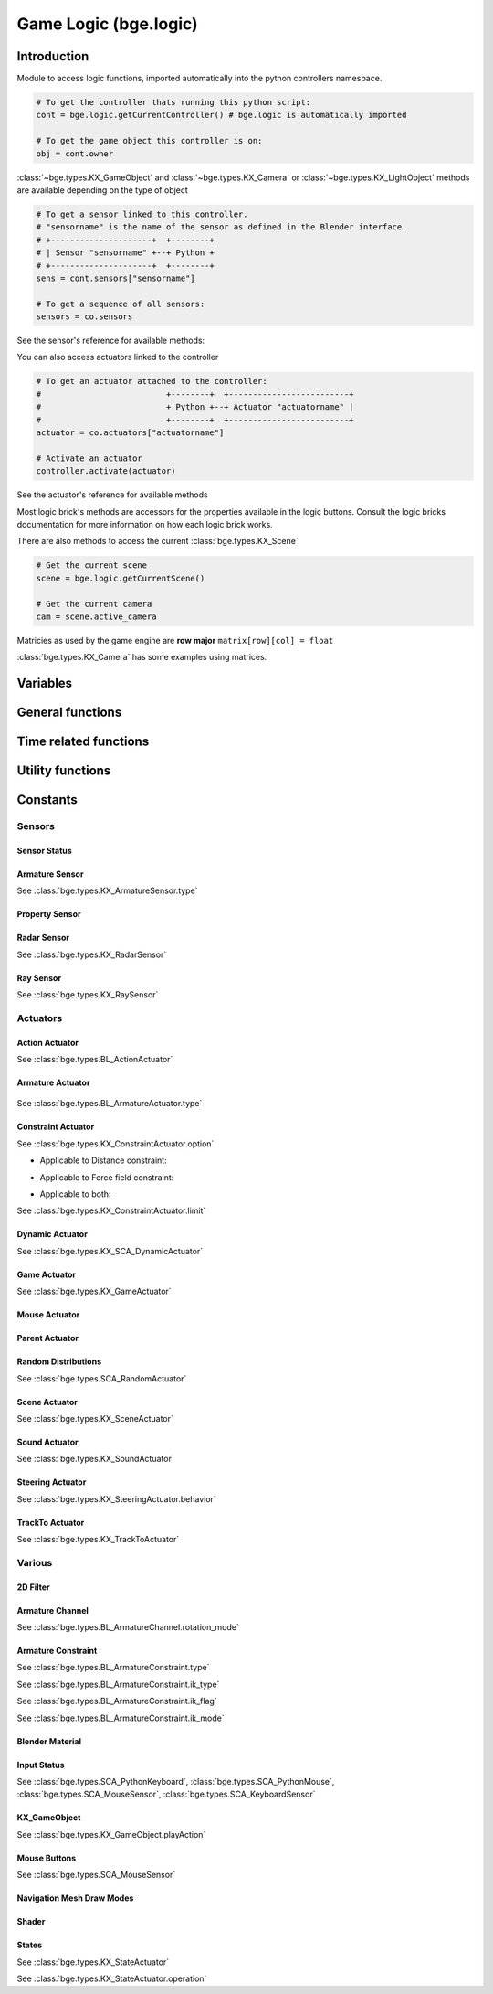 
Game Logic (bge.logic)
======================

************
Introduction
************

Module to access logic functions, imported automatically into the python controllers namespace.

.. module:: bge.logic

.. code-block:: python

   # To get the controller thats running this python script:
   cont = bge.logic.getCurrentController() # bge.logic is automatically imported
   
   # To get the game object this controller is on:
   obj = cont.owner

:class:`~bge.types.KX_GameObject` and :class:`~bge.types.KX_Camera` or :class:`~bge.types.KX_LightObject` methods are available depending on the type of object

.. code-block:: python

   # To get a sensor linked to this controller.
   # "sensorname" is the name of the sensor as defined in the Blender interface.
   # +---------------------+  +--------+
   # | Sensor "sensorname" +--+ Python +
   # +---------------------+  +--------+
   sens = cont.sensors["sensorname"]

   # To get a sequence of all sensors:
   sensors = co.sensors

See the sensor's reference for available methods:

.. hlist::
   :columns: 3

   * :class:`~bge.types.KX_MouseFocusSensor`
   * :class:`~bge.types.KX_NearSensor`
   * :class:`~bge.types.KX_NetworkMessageSensor`
   * :class:`~bge.types.KX_RadarSensor`
   * :class:`~bge.types.KX_RaySensor`
   * :class:`~bge.types.KX_TouchSensor`
   * :class:`~bge.types.SCA_DelaySensor`
   * :class:`~bge.types.SCA_JoystickSensor`
   * :class:`~bge.types.SCA_KeyboardSensor`
   * :class:`~bge.types.SCA_MouseSensor`
   * :class:`~bge.types.SCA_PropertySensor`
   * :class:`~bge.types.SCA_RandomSensor`

You can also access actuators linked to the controller

.. code-block:: python

   # To get an actuator attached to the controller:
   #                          +--------+  +-------------------------+
   #                          + Python +--+ Actuator "actuatorname" |
   #                          +--------+  +-------------------------+
   actuator = co.actuators["actuatorname"]
   
   # Activate an actuator
   controller.activate(actuator)

See the actuator's reference for available methods

.. hlist::
   :columns: 3
   
   * :class:`~bge.types.BL_ActionActuator`
   * :class:`~bge.types.KX_CameraActuator`
   * :class:`~bge.types.KX_ConstraintActuator`
   * :class:`~bge.types.KX_GameActuator`
   * :class:`~bge.types.KX_MouseActuator`
   * :class:`~bge.types.KX_NetworkMessageActuator`
   * :class:`~bge.types.KX_ObjectActuator`
   * :class:`~bge.types.KX_ParentActuator`
   * :class:`~bge.types.KX_SCA_AddObjectActuator`
   * :class:`~bge.types.KX_SCA_DynamicActuator`
   * :class:`~bge.types.KX_SCA_EndObjectActuator`
   * :class:`~bge.types.KX_SCA_ReplaceMeshActuator`
   * :class:`~bge.types.KX_SceneActuator`
   * :class:`~bge.types.KX_SoundActuator`
   * :class:`~bge.types.KX_StateActuator`
   * :class:`~bge.types.KX_TrackToActuator`
   * :class:`~bge.types.KX_VisibilityActuator`
   * :class:`~bge.types.SCA_2DFilterActuator`
   * :class:`~bge.types.SCA_PropertyActuator`
   * :class:`~bge.types.SCA_RandomActuator`

Most logic brick's methods are accessors for the properties available in the logic buttons.
Consult the logic bricks documentation for more information on how each logic brick works.

There are also methods to access the current :class:`bge.types.KX_Scene`

.. code-block:: python

   # Get the current scene
   scene = bge.logic.getCurrentScene()

   # Get the current camera
   cam = scene.active_camera

Matricies as used by the game engine are **row major**
``matrix[row][col] = float``

:class:`bge.types.KX_Camera` has some examples using matrices.

*********
Variables
*********

.. data:: globalDict

   A dictionary that is saved between loading blend files so you can use it to store inventory and other variables you want to store between scenes and blend files.
   It can also be written to a file and loaded later on with the game load/save actuators.

   .. note:: only python built in types such as int/string/bool/float/tuples/lists can be saved, GameObjects, Actuators etc will not work as expected.

.. data:: keyboard

   The current keyboard wrapped in an :class:`~bge.types.SCA_PythonKeyboard` object.

.. data:: mouse

   The current mouse wrapped in an :class:`~bge.types.SCA_PythonMouse` object.

.. data:: joysticks

   A list of attached :class:`~bge.types.SCA_PythonJoystick`.
   The list size is the maximum number of supported joysticks.
   If no joystick is available for a given slot, the slot is set to None.

*****************
General functions
*****************

.. function:: getCurrentController()

   Gets the Python controller associated with this Python script.
   
   :rtype: :class:`bge.types.SCA_PythonController`

.. function:: getCurrentScene()

   Gets the current Scene.
   
   :rtype: :class:`bge.types.KX_Scene`

.. function:: getSceneList()

   Gets a list of the current scenes loaded in the game engine.
   
   :rtype: list of :class:`bge.types.KX_Scene`
   
   .. note:: Scenes in your blend file that have not been converted wont be in this list. This list will only contain scenes such as overlays scenes.

.. function:: loadGlobalDict()

   Loads bge.logic.globalDict from a file.

.. function:: saveGlobalDict()

   Saves bge.logic.globalDict to a file.

.. function:: startGame(blend)

   Loads the blend file.
   
   :arg blend: The name of the blend file
   :type blend: string

.. function:: endGame()

   Ends the current game.

.. function:: restartGame()

   Restarts the current game by reloading the .blend file (the last saved version, not what is currently running).
   
.. function:: LibLoad(blend, type, data, load_actions=False, verbose=False, load_scripts=True, async=False)
   
   Converts the all of the datablocks of the given type from the given blend.
   
   :arg blend: The path to the blend file (or the name to use for the library if data is supplied)
   :type blend: string
   :arg type: The datablock type (currently only "Action", "Mesh" and "Scene" are supported)
   :type type: string
   :arg data: Binary data from a blend file (optional)
   :type data: bytes
   :arg load_actions: Search for and load all actions in a given Scene and not just the "active" actions (Scene type only)
   :type load_actions: bool
   :arg verbose: Whether or not to print debugging information (e.g., "SceneName: Scene")
   :type verbose: bool
   :arg load_scripts: Whether or not to load text datablocks as well (can be disabled for some extra security)
   :type load_scripts: bool   
   :arg async: Whether or not to do the loading asynchronously (in another thread). Only the "Scene" type is currently supported for this feature.
   :type async: bool
   
   :rtype: :class:`bge.types.KX_LibLoadStatus`

   .. note:: Asynchronously loaded libraries will not be available immediately after LibLoad() returns. Use the returned KX_LibLoadStatus to figure out when the libraries are ready.
   
.. function:: LibNew(name, type, data)

   Uses existing datablock data and loads in as a new library.
   
   :arg name: A unique library name used for removal later
   :type name: string
   :arg type: The datablock type (currently only "Mesh" is supported)
   :type type: string
   :arg data: A list of names of the datablocks to load
   :type data: list of strings
   
.. function:: LibFree(name)

   Frees a library, removing all objects and meshes from the currently active scenes.

   :arg name: The name of the library to free (the name used in LibNew)
   :type name: string
   
.. function:: LibList()

   Returns a list of currently loaded libraries.
   
   :rtype: list [str]

.. function:: addScene(name, overlay=1)

   Loads a scene into the game engine.

   .. note::

      This function is not effective immediately, the scene is queued
      and added on the next logic cycle where it will be available
      from `getSceneList`

   :arg name: The name of the scene
   :type name: string
   :arg overlay: Overlay or underlay (optional)
   :type overlay: integer

.. function:: sendMessage(subject, body="", to="", message_from="")

   Sends a message to sensors in any active scene.
   
   :arg subject: The subject of the message
   :type subject: string
   :arg body: The body of the message (optional)
   :type body: string
   :arg to: The name of the object to send the message to (optional)
   :type to: string
   :arg message_from: The name of the object that the message is coming from (optional)
   :type message_from: string

.. function:: setGravity(gravity)

   Sets the world gravity.
   
   :arg gravity: gravity vector
   :type gravity: Vector((fx, fy, fz))

.. function:: getSpectrum()

   Returns a 512 point list from the sound card.
   This only works if the fmod sound driver is being used.
   
   :rtype: list [float], len(getSpectrum()) == 512

.. function:: getMaxLogicFrame()

   Gets the maximum number of logic frames per render frame.
   
   :return: The maximum number of logic frames per render frame
   :rtype: integer

.. function:: setMaxLogicFrame(maxlogic)

   Sets the maximum number of logic frames that are executed per render frame.
   This does not affect the physic system that still runs at full frame rate.   
    
   :arg maxlogic: The new maximum number of logic frames per render frame. Valid values: 1..5
   :type maxlogic: integer

.. function:: getMaxPhysicsFrame()

   Gets the maximum number of physics frames per render frame.
   
   :return: The maximum number of physics frames per render frame
   :rtype: integer

.. function:: setMaxPhysicsFrame(maxphysics)

   Sets the maximum number of physics timestep that are executed per render frame.
   Higher value allows physics to keep up with realtime even if graphics slows down the game.
   Physics timestep is fixed and equal to 1/tickrate (see setLogicTicRate)
   maxphysics/ticrate is the maximum delay of the renderer that physics can compensate.
    
   :arg maxphysics: The new maximum number of physics timestep per render frame. Valid values: 1..5.
   :type maxphysics: integer

.. function:: getLogicTicRate()

   Gets the logic update frequency.
   
   :return: The logic frequency in Hz
   :rtype: float

.. function:: setLogicTicRate(ticrate)

   Sets the logic update frequency.
   
   The logic update frequency is the number of times logic bricks are executed every second.
   The default is 60 Hz.
   
   :arg ticrate: The new logic update frequency (in Hz).
   :type ticrate: float

.. function:: getPhysicsTicRate()

   Gets the physics update frequency
   
   :return: The physics update frequency in Hz
   :rtype: float
   
   .. warning: Not implimented yet

.. function:: setPhysicsTicRate(ticrate)

   Sets the physics update frequency
   
   The physics update frequency is the number of times the physics system is executed every second.
   The default is 60 Hz.
   
   :arg ticrate: The new update frequency (in Hz).
   :type ticrate: float

   .. warning: Not implimented yet

.. function:: getAnimRecordFrame()

    Gets the current frame number used for recording animations. This
    number is incremented automatically by Blender when the "Record
    animation" feature is turned on.

    :rtype: int

.. function:: setAnimRecordFrame(framenr)

    Sets the current frame number used for recording animations. This
    number is automatically incremented by Blender when the "Record
    animation" feature is turned on.

    The frame number Must be non-negative, unless Blender has
    :attr:`bpy.types.UserPreferencesEdit.use_negative_frames` enabled
    in its user preferences. Only use non-negative numbers to be on
    the safe side, unless you know what you are doing.

    :arg framenr: The new frame number.
    :type framenr: int

.. function:: getExitKey()

   Gets the key used to exit the game engine

   :return: The key (defaults to :mod:`bge.events.ESCKEY`)
   :rtype: int

.. function:: setExitKey(key)

   Sets the key used to exit the game engine

   :arg key: A key constant from :mod:`bge.events`
   :type key: int

.. function:: NextFrame()

   Render next frame (if Python has control)

.. function:: setRender(render)

   Sets the global flag that controls the render of the scene. 
   If True, the render is done after the logic frame.
   If False, the render is skipped and another logic frame starts immediately.

   .. note::

      GPU VSync no longer limits the number of frame per second when render is off, 
      but the *Use Frame Rate* option still regulates the fps. To run as many frames
      as possible, untick this option (Render Properties, System panel).

   :arg render: the render flag
   :type render: bool

.. function:: getRender()

   Get the current value of the global render flag

   :return: The flag value
   :rtype: bool

**********************
Time related functions
**********************

.. function:: getClockTime()

    Get the current BGE render time, in seconds. The BGE render time is the
    simulation time corresponding to the next scene that will be rendered.

    :rtype: double

.. function:: getFrameTime()

    Get the current BGE frame time, in seconds. The BGE frame time is the
    simulation time corresponding to the current call of the logic system.
    Generally speaking, it is what the user is interested in.

    :rtype: double

.. function:: getRealTime()

    Get the number of real (system-clock) seconds elapsed since the beginning
    of the simulation.

    :rtype: double

.. function:: getTimeScale()

    Get the time multiplier between real-time and simulation time. The default
    value is 1.0. A value greater than 1.0 means that the simulation is going
    faster than real-time, a value lower than 1.0 means that the simulation is
    going slower than real-time.

    :rtype: double

.. function:: setTimeScale(time_scale)

    Set the time multiplier between real-time and simulation time. A value
    greater than 1.0 means that the simulation is going faster than real-time,
    a value lower than 1.0 means that the simulation is going slower than
    real-time. Note that a too large value may lead to some physics
    instabilities.

    :arg time_scale: The new time multiplier.

.. function:: getUseExternalClock()

    Get if the BGE use the inner BGE clock, or rely or on an external
    clock. The default is to use the inner BGE clock.

    :rtype: bool

.. function:: setUseExternalClock(use_external_clock)

    Set if the BGE use the inner BGE clock, or rely or on an external
    clock. If the user selects the use of an external clock, he should call
    regularly the setClockTime method.

    :arg use_external_clock: the new setting

.. function:: setClockTime(new_time)

    Set the next value of the simulation clock. It is preferable to use this
    method from a custom main function in python, as calling it in the logic
    block can easily lead to a blocked system (if the time does not advance
    enough to run at least the next logic step).

    :arg new_time: the next value of the BGE clock (in second).
    

*****************
Utility functions
*****************

.. function:: expandPath(path)

   Converts a blender internal path into a proper file system path.

   Use / as directory separator in path
   You can use '//' at the start of the string to define a relative path;
   Blender replaces that string by the directory of the current .blend or runtime file
   to make a full path name. The function also converts the directory separator to
   the local file system format.

   :arg path: The path string to be converted/expanded.
   :type path: string
   :return: The converted string
   :rtype: string

.. function:: getAverageFrameRate()

   Gets the estimated/average framerate for all the active scenes, not only the current scene.

   :return: The estimated average framerate in frames per second
   :rtype: float

.. function:: getBlendFileList(path = "//")

   Returns a list of blend files in the same directory as the open blend file, or from using the option argument.

   :arg path: Optional directory argument, will be expanded (like expandPath) into the full path.
   :type path: string
   :return: A list of filenames, with no directory prefix
   :rtype: list

.. function:: getRandomFloat()

   Returns a random floating point value in the range [0 - 1)

.. function:: PrintGLInfo()

   Prints GL Extension Info into the console

.. function:: PrintMemInfo()

   Prints engine statistics into the console

.. function:: getProfileInfo()

   Returns a Python dictionary that contains the same information as the on screen profiler. The keys are the profiler categories and the values are tuples with the first element being time taken (in ms) and the second element being the percentage of total time.
   
*********
Constants
*********

.. data:: KX_TRUE

   True value used by some modules.

.. data:: KX_FALSE

   False value used by some modules.

=======
Sensors
======= 

.. _sensor-status:

-------------
Sensor Status
-------------

.. data:: KX_SENSOR_INACTIVE
.. data:: KX_SENSOR_JUST_ACTIVATED
.. data:: KX_SENSOR_ACTIVE
.. data:: KX_SENSOR_JUST_DEACTIVATED

---------------
Armature Sensor
---------------

.. _armaturesensor-type:

See :class:`bge.types.KX_ArmatureSensor.type`

.. data:: KX_ARMSENSOR_STATE_CHANGED

  Detect that the constraint is changing state (active/inactive)

  :value: 0
  
.. data:: KX_ARMSENSOR_LIN_ERROR_BELOW

  Detect that the constraint linear error is above a threshold
  
  :value: 1
  
.. data:: KX_ARMSENSOR_LIN_ERROR_ABOVE

  Detect that the constraint linear error is below a threshold

  :value: 2
  
.. data:: KX_ARMSENSOR_ROT_ERROR_BELOW

  Detect that the constraint rotation error is above a threshold
  
  :value: 3
  
.. data:: KX_ARMSENSOR_ROT_ERROR_ABOVE

  Detect that the constraint rotation error is below a threshold
  
  :value: 4
  

.. _logic-property-sensor:

---------------
Property Sensor
---------------

.. data:: KX_PROPSENSOR_EQUAL

   Activate when the property is equal to the sensor value.

   :value: 1

.. data:: KX_PROPSENSOR_NOTEQUAL

   Activate when the property is not equal to the sensor value.
   
   :value: 2

.. data:: KX_PROPSENSOR_INTERVAL

   Activate when the property is between the specified limits.
   
   :value: 3
   
.. data:: KX_PROPSENSOR_CHANGED

   Activate when the property changes   

   :value: 4

.. data:: KX_PROPSENSOR_EXPRESSION

   Activate when the expression matches
   
   :value: 5

.. data:: KX_PROPSENSOR_LESSTHAN

   Activate when the property is less than the sensor value

   :value: 6

.. data:: KX_PROPSENSOR_GREATERTHAN

   Activate when the property is greater than the sensor value

   :value: 7

------------
Radar Sensor
------------

See :class:`bge.types.KX_RadarSensor`

.. data:: KX_RADAR_AXIS_POS_X
.. data:: KX_RADAR_AXIS_POS_Y
.. data:: KX_RADAR_AXIS_POS_Z
.. data:: KX_RADAR_AXIS_NEG_X
.. data:: KX_RADAR_AXIS_NEG_Y
.. data:: KX_RADAR_AXIS_NEG_Z

----------
Ray Sensor
----------

See :class:`bge.types.KX_RaySensor`

.. data:: KX_RAY_AXIS_POS_X
.. data:: KX_RAY_AXIS_POS_Y
.. data:: KX_RAY_AXIS_POS_Z
.. data:: KX_RAY_AXIS_NEG_X
.. data:: KX_RAY_AXIS_NEG_Y
.. data:: KX_RAY_AXIS_NEG_Z


=========
Actuators
=========

.. _action-actuator:

---------------
Action Actuator
---------------

See :class:`bge.types.BL_ActionActuator`

.. data:: KX_ACTIONACT_PLAY
.. data:: KX_ACTIONACT_PINGPONG
.. data:: KX_ACTIONACT_FLIPPER
.. data:: KX_ACTIONACT_LOOPSTOP
.. data:: KX_ACTIONACT_LOOPEND
.. data:: KX_ACTIONACT_PROPERTY

-----------------
Armature Actuator
-----------------

 .. _armatureactuator-constants-type:
   
See :class:`bge.types.BL_ArmatureActuator.type`

.. data:: KX_ACT_ARMATURE_RUN

  Just make sure the armature will be updated on the next graphic frame.
  This is the only persistent mode of the actuator:
  it executes automatically once per frame until stopped by a controller
  
  :value: 0

.. data:: KX_ACT_ARMATURE_ENABLE

  Enable the constraint.

  :value: 1

.. data:: KX_ACT_ARMATURE_DISABLE

  Disable the constraint (runtime constraint values are not updated).

  :value: 2

.. data:: KX_ACT_ARMATURE_SETTARGET

  Change target and subtarget of constraint.
  
  :value: 3

.. data:: KX_ACT_ARMATURE_SETWEIGHT

  Change weight of constraint (IK only).

  :value: 4

.. data:: KX_ACT_ARMATURE_SETINFLUENCE

  Change influence of constraint.

  :value: 5

-------------------
Constraint Actuator
-------------------

.. _constraint-actuator-option:

See :class:`bge.types.KX_ConstraintActuator.option`

* Applicable to Distance constraint:

.. data:: KX_CONSTRAINTACT_NORMAL

     Activate alignment to surface
   
.. data:: KX_CONSTRAINTACT_DISTANCE

     Activate distance control

.. data:: KX_CONSTRAINTACT_LOCAL

     Direction of the ray is along the local axis

* Applicable to Force field constraint:

.. data:: KX_CONSTRAINTACT_DOROTFH

     Force field act on rotation as well

* Applicable to both:

.. data:: KX_CONSTRAINTACT_MATERIAL

     Detect material rather than property
   
.. data:: KX_CONSTRAINTACT_PERMANENT

     No deactivation if ray does not hit target

.. _constraint-actuator-limit:

See :class:`bge.types.KX_ConstraintActuator.limit`

.. data:: KX_CONSTRAINTACT_LOCX

   Limit X coord.
   
.. data:: KX_CONSTRAINTACT_LOCY

   Limit Y coord

.. data:: KX_CONSTRAINTACT_LOCZ

   Limit Z coord
   
.. data:: KX_CONSTRAINTACT_ROTX

   Limit X rotation

.. data:: KX_CONSTRAINTACT_ROTY

   Limit Y rotation
   
.. data:: KX_CONSTRAINTACT_ROTZ

   Limit Z rotation
   
.. data:: KX_CONSTRAINTACT_DIRNX

   Set distance along negative X axis

.. data:: KX_CONSTRAINTACT_DIRNY

   Set distance along negative Y axis
   
.. data:: KX_CONSTRAINTACT_DIRNZ

   Set distance along negative Z axis
   
.. data:: KX_CONSTRAINTACT_DIRPX

   Set distance along positive X axis

.. data:: KX_CONSTRAINTACT_DIRPY

   Set distance along positive Y axis
   
.. data:: KX_CONSTRAINTACT_DIRPZ

   Set distance along positive Z axis
   
.. data:: KX_CONSTRAINTACT_ORIX

   Set orientation of X axis
   
.. data:: KX_CONSTRAINTACT_ORIY

   Set orientation of Y axis
   
.. data:: KX_CONSTRAINTACT_ORIZ

   Set orientation of Z axis
   
.. data:: KX_CONSTRAINTACT_FHNX

   Set force field along negative X axis
   
.. data:: KX_CONSTRAINTACT_FHNY

   Set force field along negative Y axis
   
.. data:: KX_CONSTRAINTACT_FHNZ

   Set force field along negative Z axis
   
.. data:: KX_CONSTRAINTACT_FHPX

   Set force field along positive X axis

.. data:: KX_CONSTRAINTACT_FHPY

   Set force field along positive Y axis
   
.. data:: KX_CONSTRAINTACT_FHPZ

   Set force field along positive Z axis

----------------
Dynamic Actuator
----------------

See :class:`bge.types.KX_SCA_DynamicActuator`

.. data:: KX_DYN_RESTORE_DYNAMICS
.. data:: KX_DYN_DISABLE_DYNAMICS
.. data:: KX_DYN_ENABLE_RIGID_BODY
.. data:: KX_DYN_DISABLE_RIGID_BODY
.. data:: KX_DYN_SET_MASS

.. _game-actuator:

-------------
Game Actuator
-------------

See :class:`bge.types.KX_GameActuator`

.. data:: KX_GAME_LOAD
.. data:: KX_GAME_START
.. data:: KX_GAME_RESTART
.. data:: KX_GAME_QUIT
.. data:: KX_GAME_SAVECFG
.. data:: KX_GAME_LOADCFG

.. _mouse-actuator:

---------------
Mouse Actuator
---------------

.. data:: KX_ACT_MOUSE_OBJECT_AXIS_X
.. data:: KX_ACT_MOUSE_OBJECT_AXIS_Y
.. data:: KX_ACT_MOUSE_OBJECT_AXIS_Z

---------------
Parent Actuator
---------------

.. data:: KX_PARENT_REMOVE
.. data:: KX_PARENT_SET

.. _logic-random-distributions:

--------------------
Random Distributions
--------------------

See :class:`bge.types.SCA_RandomActuator`

.. data:: KX_RANDOMACT_BOOL_CONST
.. data:: KX_RANDOMACT_BOOL_UNIFORM
.. data:: KX_RANDOMACT_BOOL_BERNOUILLI
.. data:: KX_RANDOMACT_INT_CONST
.. data:: KX_RANDOMACT_INT_UNIFORM
.. data:: KX_RANDOMACT_INT_POISSON
.. data:: KX_RANDOMACT_FLOAT_CONST
.. data:: KX_RANDOMACT_FLOAT_UNIFORM
.. data:: KX_RANDOMACT_FLOAT_NORMAL
.. data:: KX_RANDOMACT_FLOAT_NEGATIVE_EXPONENTIAL

--------------
Scene Actuator
--------------

See :class:`bge.types.KX_SceneActuator`

.. data:: KX_SCENE_RESTART
.. data:: KX_SCENE_SET_SCENE
.. data:: KX_SCENE_SET_CAMERA
.. data:: KX_SCENE_ADD_FRONT_SCENE
.. data:: KX_SCENE_ADD_BACK_SCENE
.. data:: KX_SCENE_REMOVE_SCENE
.. data:: KX_SCENE_SUSPEND
.. data:: KX_SCENE_RESUME

.. _logic-sound-actuator:

--------------
Sound Actuator
--------------
      
See :class:`bge.types.KX_SoundActuator`

.. data:: KX_SOUNDACT_PLAYSTOP

   :value: 1
   
.. data:: KX_SOUNDACT_PLAYEND

   :value: 2
   
.. data:: KX_SOUNDACT_LOOPSTOP

   :value: 3
   
.. data:: KX_SOUNDACT_LOOPEND

   :value: 4
   
.. data:: KX_SOUNDACT_LOOPBIDIRECTIONAL

   :value: 5
   
.. data:: KX_SOUNDACT_LOOPBIDIRECTIONAL_STOP

   :value: 6

-----------------
Steering Actuator
-----------------

.. _logic-steering-actuator:

See :class:`bge.types.KX_SteeringActuator.behavior`

.. data:: KX_STEERING_SEEK

   :value: 1

.. data:: KX_STEERING_FLEE

   :value: 2

.. data:: KX_STEERING_PATHFOLLOWING

   :value: 3

.. _logic-trackto-actuator:

-----------------
TrackTo Actuator
-----------------

See :class:`bge.types.KX_TrackToActuator`

.. data:: KX_TRACK_UPAXIS_POS_X
.. data:: KX_TRACK_UPAXIS_POS_Y
.. data:: KX_TRACK_UPAXIS_POS_Z
.. data:: KX_TRACK_TRAXIS_POS_X
.. data:: KX_TRACK_TRAXIS_POS_Y
.. data:: KX_TRACK_TRAXIS_POS_Z
.. data:: KX_TRACK_TRAXIS_NEG_X
.. data:: KX_TRACK_TRAXIS_NEG_Y
.. data:: KX_TRACK_TRAXIS_NEG_Z

=======
Various
=======

---------
2D Filter
---------

.. _Two-D-FilterActuator-mode:

.. data:: RAS_2DFILTER_BLUR

   :value: 2
   
.. data:: RAS_2DFILTER_CUSTOMFILTER

   Customer filter, the code code is set via shaderText property.
   
   :value: 12
   
.. data:: RAS_2DFILTER_DILATION

   :value: 4
   
.. data:: RAS_2DFILTER_DISABLED

   Disable the filter that is currently active

   :value: -1
   
.. data:: RAS_2DFILTER_ENABLED

   Enable the filter that was previously disabled

   :value: -2
   
.. data:: RAS_2DFILTER_EROSION

   :value: 5
   
.. data:: RAS_2DFILTER_GRAYSCALE

   :value: 9
   
.. data:: RAS_2DFILTER_INVERT

   :value: 11
   
.. data:: RAS_2DFILTER_LAPLACIAN

   :value: 6
   
.. data:: RAS_2DFILTER_MOTIONBLUR

   Create and enable preset filters

   :value: 1
   
.. data:: RAS_2DFILTER_NOFILTER

   Disable and destroy the filter that is currently active

   :value: 0
   
.. data:: RAS_2DFILTER_PREWITT

   :value: 8
   
.. data:: RAS_2DFILTER_SEPIA

   :value: 10
   
.. data:: RAS_2DFILTER_SHARPEN

   :value: 3
   
.. data:: RAS_2DFILTER_SOBEL

   :value: 7

----------------
Armature Channel
----------------
.. _armaturechannel-constants-rotation-mode:

See :class:`bge.types.BL_ArmatureChannel.rotation_mode`

.. note:
  euler mode are named as in Blender UI but the actual axis order is reversed

.. data:: ROT_MODE_QUAT

  Use quaternion in rotation attribute to update bone rotation.

  :value: 0

.. data:: ROT_MODE_XYZ

  Use euler_rotation and apply angles on bone's Z, Y, X axis successively.

  :value: 1

.. data:: ROT_MODE_XZY

  Use euler_rotation and apply angles on bone's Y, Z, X axis successively.

  :value: 2

.. data:: ROT_MODE_YXZ

  Use euler_rotation and apply angles on bone's Z, X, Y axis successively.

  :value: 3

.. data:: ROT_MODE_YZX

  Use euler_rotation and apply angles on bone's X, Z, Y axis successively.

  :value: 4

.. data:: ROT_MODE_ZXY

  Use euler_rotation and apply angles on bone's Y, X, Z axis successively.

  :value: 5

.. data:: ROT_MODE_ZYX

  Use euler_rotation and apply angles on bone's X, Y, Z axis successively.

  :value: 6


-------------------
Armature Constraint
-------------------
.. _armatureconstraint-constants-type:

See :class:`bge.types.BL_ArmatureConstraint.type`

.. data:: CONSTRAINT_TYPE_TRACKTO
.. data:: CONSTRAINT_TYPE_KINEMATIC
.. data:: CONSTRAINT_TYPE_ROTLIKE
.. data:: CONSTRAINT_TYPE_LOCLIKE
.. data:: CONSTRAINT_TYPE_MINMAX
.. data:: CONSTRAINT_TYPE_SIZELIKE
.. data:: CONSTRAINT_TYPE_LOCKTRACK
.. data:: CONSTRAINT_TYPE_STRETCHTO
.. data:: CONSTRAINT_TYPE_CLAMPTO
.. data:: CONSTRAINT_TYPE_TRANSFORM
.. data:: CONSTRAINT_TYPE_DISTLIMIT

.. _armatureconstraint-constants-ik-type:

See :class:`bge.types.BL_ArmatureConstraint.ik_type`
  
.. data:: CONSTRAINT_IK_COPYPOSE

   constraint is trying to match the position and eventually the rotation of the target.

   :value: 0

.. data:: CONSTRAINT_IK_DISTANCE

   Constraint is maintaining a certain distance to target subject to ik_mode

   :value: 1

.. _armatureconstraint-constants-ik-flag:

See :class:`bge.types.BL_ArmatureConstraint.ik_flag`

.. data:: CONSTRAINT_IK_FLAG_TIP

   Set when the constraint operates on the head of the bone and not the tail

   :value: 1

.. data:: CONSTRAINT_IK_FLAG_ROT

   Set when the constraint tries to match the orientation of the target

   :value: 2

.. data:: CONSTRAINT_IK_FLAG_STRETCH

   Set when the armature is allowed to stretch (only the bones with stretch factor > 0.0)

   :value: 16
   
.. data:: CONSTRAINT_IK_FLAG_POS

   Set when the constraint tries to match the position of the target.

   :value: 32

.. _armatureconstraint-constants-ik-mode:

See :class:`bge.types.BL_ArmatureConstraint.ik_mode`

.. data:: CONSTRAINT_IK_MODE_INSIDE

   The constraint tries to keep the bone within ik_dist of target

   :value: 0

.. data:: CONSTRAINT_IK_MODE_OUTSIDE

   The constraint tries to keep the bone outside ik_dist of the target

   :value: 1
   
.. data:: CONSTRAINT_IK_MODE_ONSURFACE

   The constraint tries to keep the bone exactly at ik_dist of the target.

   :value: 2

.. _input-status:

----------------
Blender Material
----------------

.. data:: BL_DST_ALPHA
.. data:: BL_DST_COLOR
.. data:: BL_ONE
.. data:: BL_ONE_MINUS_DST_ALPHA
.. data:: BL_ONE_MINUS_DST_COLOR
.. data:: BL_ONE_MINUS_SRC_ALPHA
.. data:: BL_ONE_MINUS_SRC_COLOR
.. data:: BL_SRC_ALPHA
.. data:: BL_SRC_ALPHA_SATURATE
.. data:: BL_SRC_COLOR
.. data:: BL_ZERO

------------
Input Status
------------

See :class:`bge.types.SCA_PythonKeyboard`, :class:`bge.types.SCA_PythonMouse`, :class:`bge.types.SCA_MouseSensor`, :class:`bge.types.SCA_KeyboardSensor`

.. data:: KX_INPUT_NONE
.. data:: KX_INPUT_JUST_ACTIVATED
.. data:: KX_INPUT_ACTIVE
.. data:: KX_INPUT_JUST_RELEASED

-------------
KX_GameObject
-------------
.. _gameobject-playaction-mode:

See :class:`bge.types.KX_GameObject.playAction`

.. data:: KX_ACTION_MODE_PLAY

   Play the action once.
   
   :value: 0

.. data:: KX_ACTION_MODE_LOOP

   Loop the action (repeat it).
   
   :value: 1

.. data:: KX_ACTION_MODE_PING_PONG

   Play the action one direct then back the other way when it has completed.
   
   :value: 2

.. _gameobject-playaction-blend:

.. data:: KX_ACTION_BLEND_BLEND

   Blend layers using linear interpolation

   :value: 0

.. data:: KX_ACTION_BLEND_ADD

   Adds the layers together

   :value: 1

-------------
Mouse Buttons
-------------

See :class:`bge.types.SCA_MouseSensor`

.. data:: KX_MOUSE_BUT_LEFT
.. data:: KX_MOUSE_BUT_MIDDLE
.. data:: KX_MOUSE_BUT_RIGHT

--------------------------
Navigation Mesh Draw Modes
--------------------------

.. _navmesh-draw-mode:

.. data:: RM_WALLS

   Draw only the walls.

.. data:: RM_POLYS

   Draw only polygons.
 
.. data:: RM_TRIS

   Draw triangle mesh.
   
------
Shader
------

.. data:: VIEWMATRIX
.. data:: VIEWMATRIX_INVERSE
.. data:: VIEWMATRIX_INVERSETRANSPOSE
.. data:: VIEWMATRIX_TRANSPOSE
.. data:: MODELMATRIX
.. data:: MODELMATRIX_INVERSE
.. data:: MODELMATRIX_INVERSETRANSPOSE
.. data:: MODELMATRIX_TRANSPOSE
.. data:: MODELVIEWMATRIX
.. data:: MODELVIEWMATRIX_INVERSE
.. data:: MODELVIEWMATRIX_INVERSETRANSPOSE
.. data:: MODELVIEWMATRIX_TRANSPOSE
.. data:: CAM_POS

   Current camera position

.. data:: CONSTANT_TIMER

   User a timer for the uniform value.

.. data:: SHD_TANGENT

------
States
------

See :class:`bge.types.KX_StateActuator`

.. data:: KX_STATE1
.. data:: KX_STATE2
.. data:: KX_STATE3
.. data:: KX_STATE4
.. data:: KX_STATE5
.. data:: KX_STATE6
.. data:: KX_STATE7
.. data:: KX_STATE8
.. data:: KX_STATE9
.. data:: KX_STATE10
.. data:: KX_STATE11
.. data:: KX_STATE12
.. data:: KX_STATE13
.. data:: KX_STATE14
.. data:: KX_STATE15
.. data:: KX_STATE16
.. data:: KX_STATE17
.. data:: KX_STATE18
.. data:: KX_STATE19
.. data:: KX_STATE20
.. data:: KX_STATE21
.. data:: KX_STATE22
.. data:: KX_STATE23
.. data:: KX_STATE24
.. data:: KX_STATE25
.. data:: KX_STATE26
.. data:: KX_STATE27
.. data:: KX_STATE28
.. data:: KX_STATE29
.. data:: KX_STATE30

.. _state-actuator-operation:

See :class:`bge.types.KX_StateActuator.operation`

.. data:: KX_STATE_OP_CLR

   Substract bits to state mask

   :value: 0

.. data:: KX_STATE_OP_CPY

   Copy state mask

   :value: 1
   
.. data:: KX_STATE_OP_NEG

   Invert bits to state mask

   :value: 2

.. data:: KX_STATE_OP_SET

   Add bits to state mask

   :value: 3

